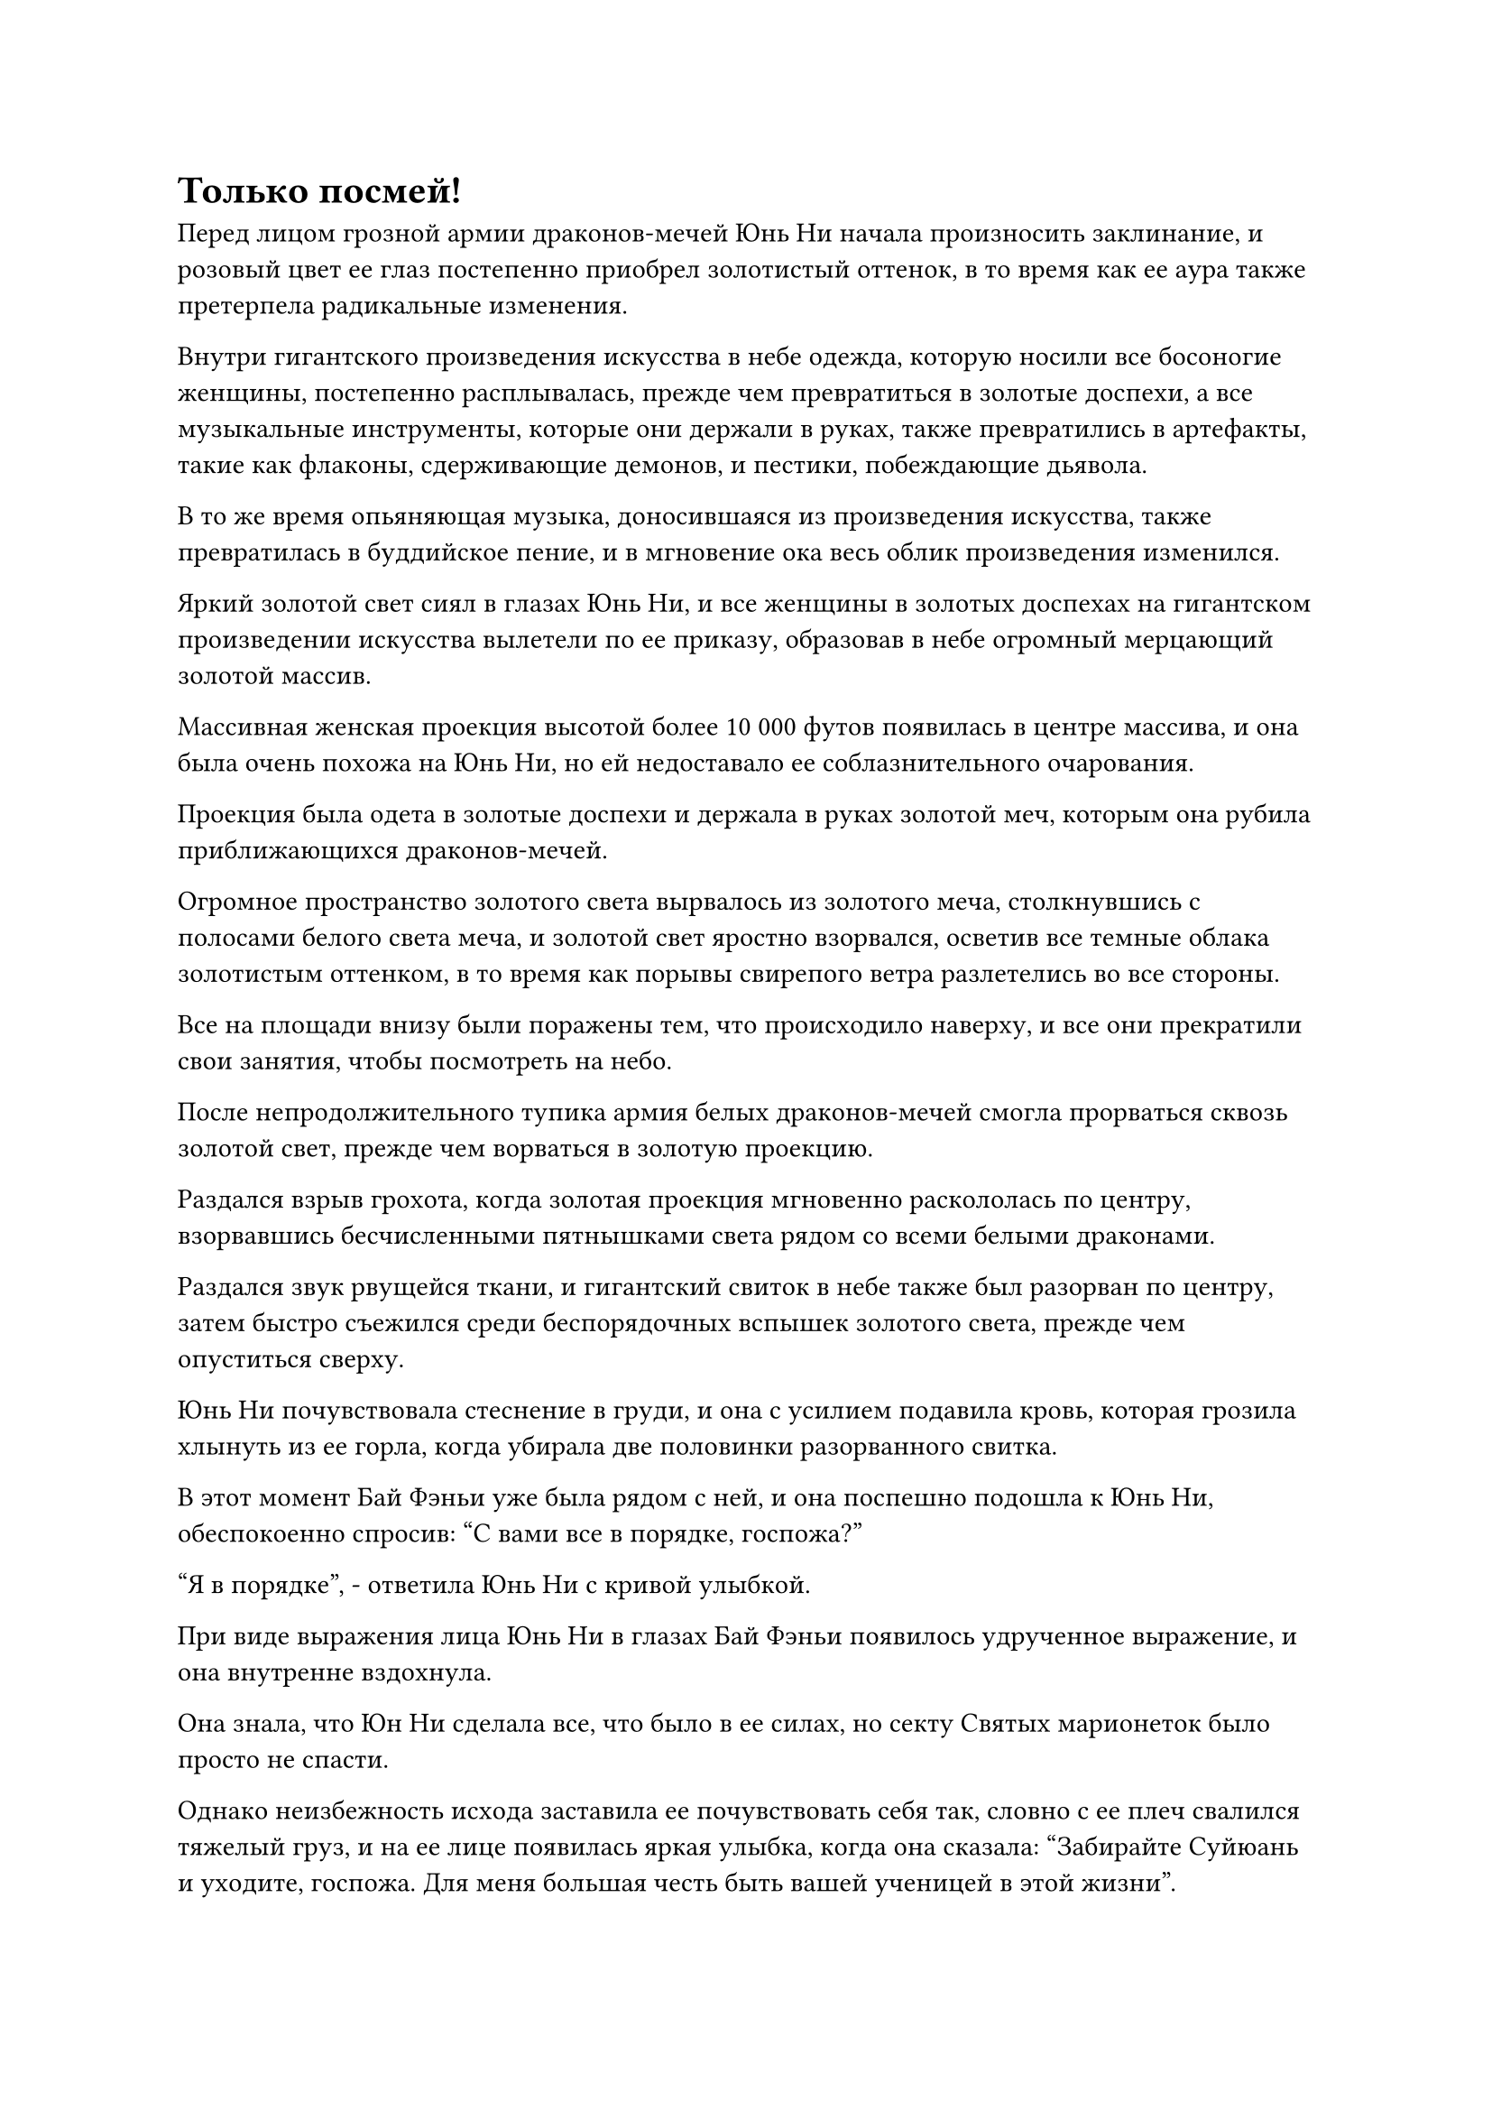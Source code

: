 = Только посмей!

Перед лицом грозной армии драконов-мечей Юнь Ни начала произносить заклинание, и розовый цвет ее глаз постепенно приобрел золотистый оттенок, в то время как ее аура также претерпела радикальные изменения.

Внутри гигантского произведения искусства в небе одежда, которую носили все босоногие женщины, постепенно расплывалась, прежде чем превратиться в золотые доспехи, а все музыкальные инструменты, которые они держали в руках, также превратились в артефакты, такие как флаконы, сдерживающие демонов, и пестики, побеждающие дьявола.

В то же время опьяняющая музыка, доносившаяся из произведения искусства, также превратилась в буддийское пение, и в мгновение ока весь облик произведения изменился.

Яркий золотой свет сиял в глазах Юнь Ни, и все женщины в золотых доспехах на гигантском произведении искусства вылетели по ее приказу, образовав в небе огромный мерцающий золотой массив.

Массивная женская проекция высотой более 10 000 футов появилась в центре массива, и она была очень похожа на Юнь Ни, но ей недоставало ее соблазнительного очарования.

Проекция была одета в золотые доспехи и держала в руках золотой меч, которым она рубила приближающихся драконов-мечей.

Огромное пространство золотого света вырвалось из золотого меча, столкнувшись с полосами белого света меча, и золотой свет яростно взорвался, осветив все темные облака золотистым оттенком, в то время как порывы свирепого ветра разлетелись во все стороны.

Все на площади внизу были поражены тем, что происходило наверху, и все они прекратили свои занятия, чтобы посмотреть на небо.

После непродолжительного тупика армия белых драконов-мечей смогла прорваться сквозь золотой свет, прежде чем ворваться в золотую проекцию.

Раздался взрыв грохота, когда золотая проекция мгновенно раскололась по центру, взорвавшись бесчисленными пятнышками света рядом со всеми белыми драконами.

Раздался звук рвущейся ткани, и гигантский свиток в небе также был разорван по центру, затем быстро съежился среди беспорядочных вспышек золотого света, прежде чем опуститься сверху.

Юнь Ни почувствовала стеснение в груди, и она с усилием подавила кровь, которая грозила хлынуть из ее горла, когда убирала две половинки разорванного свитка.

В этот момент Бай Фэньи уже была рядом с ней, и она поспешно подошла к Юнь Ни, обеспокоенно спросив: "С вами все в порядке, госпожа?"

"Я в порядке", - ответила Юнь Ни с кривой улыбкой.

При виде выражения лица Юнь Ни в глазах Бай Фэньи появилось удрученное выражение, и она внутренне вздохнула.

Она знала, что Юн Ни сделала все, что было в ее силах, но секту Святых марионеток было просто не спасти.

Однако неизбежность исхода заставила ее почувствовать себя так, словно с ее плеч свалился тяжелый груз, и на ее лице появилась яркая улыбка, когда она сказала: "Забирайте Суйюань и уходите, госпожа. Для меня большая честь быть вашей ученицей в этой жизни".

Несчастное выражение появилось на лице Юнь Ни, когда она услышала это, и она открыла рот, чтобы что-то сказать, но не смогла подобрать слов. В конце концов, она смогла спуститься к площади внизу вместе с Бай Фэньи.

Выражение лица Лу Цзи слегка смягчилось, когда он увидел это, и он повернулся к Сюэ Хань, прежде чем благодарно поприветствовать ее.

"Примите мою благодарность".

"Не беспокойся об этом, товарищ даос Лу Цзи", - ответил Сюэ Хань, пренебрежительно махнув рукой, затем сказал: "Я не знаю, что задумал Чжун Луань, но он внезапно покинул главный остров и уже находится за пределами моего духовного сенсорного диапазона".

Выражение лица Лу Цзи слегка изменилось, когда он услышал это, и он ответил: "Вы были тем, кто нанял его для этой миссии. Конечно же, его не одолела жадность и он не решил забрать эту незавершенную бессмертную марионетку, не так ли?"

"Я так не думаю. Его ветвь учеников никогда не интересовалась кукольным искусством, поэтому он, вероятно, ушел заниматься чем-то другим. В любом случае, я обязательно свяжусь с ним после того, как все будет сказано и сделано, чтобы вернуть вам эту бессмертную куклу", - заверил Сюэ Хань.

"Это было бы лучше всего. А пока давайте уничтожим секту Святых марионеток", - холодным голосом ответил Лу Цзи.

Как только Юнь Ни и Бай Фэньи спустились на площадь, их немедленно окружили оставшиеся временные члены Гильдии.

"Товарищ даос Цилинь 3, хотя это правда, что вы возглавляете миссию, если вы продолжите пытаться заставить нас остаться здесь и пожертвовать собой, тогда не вините нас за то, что мы сопротивляемся вашим приказам!" - немедленно сказал один из них.

Он не общался с ней посредством голосовой передачи. Вместо этого он говорил вслух, мгновенно привлекая к себе всеобщее внимание.

"Действительно, мы уже сделали все, чего от нас можно было разумно ожидать!"

"Даже если мы обратимся с этим вопросом в надзорный отдел гильдии, у нас есть неопровержимые доказательства!"

Все остальные временные члены Гильдии также немедленно присоединились к нам со своими жалобами.

Юнь Ни бросила взгляд на Бай Фэньи и Бай Суйюаня, затем перевела взгляд на других временных членов Гильдии и объявила: "Эта миссия окончена, теперь вы можете уходить, когда вам заблагорассудится".

Говоря это, она вызвала партию колец-накопителей и раздала по одному каждому временному члену Гильдии.

Получив свою награду, все временные члены Гильдии бегло осмотрели содержимое колец-накопителей с помощью своих духовных колец, и на их лицах появилось восторженное выражение, прежде чем все они один за другим ушли, за исключением Бай Суйюаня и Цилинь 9.

По какой-то причине вездесущие культиваторы Павильона и воины Дао в лазурных доспехах позволили им уйти.

Вскоре на площади осталась только группа Юнь Ни и то немногое, что осталось от сил секты Святых марионеток.

Пристальный взгляд Цилиня 9 блуждал взад и вперед между Юнь Ни и Бай Суйюанем, и он, казалось, был довольно нерешителен.

"Ты тоже можешь идти", - вздохнул Юнь Ни.

Цилинь 9 мгновение молчал, затем сложил кулак в приветствии Юнь Ни, прежде чем улететь в виде полосы света.

……

Тем временем, в районе Грозового моря, в десятках тысяч километров от главного острова секты Святых марионеток.

Внезапно раздался громкий раскат грома, и столб молнии толщиной с чан для воды обрушился с небес, ударив в поверхность моря, взбив огромные волны и подняв огромное количество водяного пара.

Сразу же после этого из молнии появилась фигура, стоящая на поверхности воды.

Это был не кто иной, как Хань Ли, и как только он появился, он немедленно высвободил свое духовное чувство, чтобы охватить всю окружающую местность в радиусе тысяч километров.

Несколько мгновений спустя на его лице появился намек на замешательство.

Может ли быть так, что он не придет за мной? Подождите, нет...

Брови Хань Ли слегка нахмурились, когда он бросил взгляд в определенном направлении, и пространство в нескольких десятках километров от него начало покрываться рябью, после чего из воздуха появилось облако черного тумана, прежде чем превратиться в Чжун Луаня.

Недоумение в глазах Хань Ли исчезло, когда он увидел это, и он сотворил ручную печать, чтобы вызвать еще одну систему молний и телепортироваться прочь.

При виде этого на лице Чжун Луаня появилась насмешливая ухмылка, и он тоже исчез с места, превратившись в облако черного тумана.

……

Вернувшись на площадь, секта Святых марионеток насчитывала менее 1000 членов, и почти все они были ранены. К этому моменту они потеряли всякую надежду и уже приготовились погрузиться на дно моря вместе с главным островом.

"Вам тоже следует уйти, госпожа", - сказала Бай Фэньи, бросив долгий взгляд на Бай Суйюаня.

"Предок..."

На глаза Бай Суйюаня навернулись слезы.

"Усердно работай над своим совершенствованием под руководством Госпожи и не думай о мести, пока не достигнешь достаточной базы совершенствования", - сказала Бай Фэньи, снимая свой браслет-накопитель, прежде чем надеть его Бай Суйюань.

Бай Суйюань помолчала мгновение, прежде чем твердо кивнуть в ответ.

"Ты действительно не собираешься пойти с нами? Даже если я возьму вас двоих с собой, эти двое никоим образом не смогут остановить нас, пока я жертвую частью своей базы культивирования", - сказал Юнь Ни Бай Фэньи по голосовой связи.

Бай Фэньи лишь покачала головой со слабой улыбкой и ничего не ответила.

Юнь Ни могла сказать, что она уже приняла решение, поэтому она вцепилась в руку Бай Суйюаня и уже собиралась улететь, когда вдалеке раздался громкий голос.

"Ты не уйдешь!"

Юнь Ни была несколько озадачена, услышав это, и, обернувшись, обнаружила Лу Цзи и Сюэ Ханя, выходящих из-за спин других вездесущих культиваторов Павильона, которые расступились, чтобы освободить широкий путь для них двоих.

"ой? Ты думаешь, что сможешь остановить меня?" Юн Ни усмехнулась с издевательской ухмылкой на лице.

Выражение лица Лу Цзи не изменилось, когда он спокойно сказал: "Я могу сказать, что у вас тесные связи с сектой Святых марионеток, поэтому, если я позволю вам уйти сейчас, это наверняка обернется для нас неприятностями в будущем".

Сюэ Хань изначально был против идеи встретиться лицом к лицу с Золотым Бессмертным в битве не на жизнь, а на смерть, но, услышав, что сказал Лу Цзи, он также понял, что у них нет другого выбора, кроме как сразить Юнь Ни здесь.

Он знал, что убить Золотого Бессмертного будет нелегко даже с их объединенными силами, но это все равно было предпочтительнее, чем постоянно беспокоиться о мести со стороны такого грозного Золотого Бессмертного, как Юнь Ни.

"Ты, должно быть, действительно сильно влюбился в меня, если хочешь убить меня только для того, чтобы удержать. Жаль, что у меня уже есть тот, кого я люблю, так что я должна уйти сегодня", - сказала Юнь Ни с соблазнительной улыбкой, нежно заправляя несколько выбившихся прядей волос за ухо, и все вездесущие культиваторы Павильона, разбросанные по воинам Дао в лазурных доспехах, мгновенно пришли в полный восторг от нее очарование.

"Не поддавайтесь на ее обольщение!" Закричал Сюэ Хань, и его голос был не очень громким, но его было отчетливо слышно всем вездесущим культиваторам Павильона, которые вздрогнули в унисон, приходя в себя, прежде чем повернуться к Юнь Ни с затаенным страхом в глазах.

Если бы Сюэ Хань не привела их в чувство, они бы попали под ее контроль и превратились в безмозглых марионеток.

"Не будь таким занудой. Нас здесь значительно больше, так что я просто пытался одолжить у вас несколько человек, - усмехнулся Юн Ни.

Внешне она казалась довольно расслабленной, но внутренне она уже подумывала о том, чтобы использовать ту секретную технику, которая уничтожит ее базу культивирования.

"Мы будем держать их на расстоянии, пока вы будете уходить, госпожа", - сказал Бай Фэньи с решительным выражением лица.

Услышав это, Сюэ Хань немедленно расхохотался, как будто ему только что рассказали самую уморительную шутку. "Вы думаете, что сможете остановить нас с помощью этой разношерстной компании? Что за шутка!"

Прежде чем Бай Фэньи успел ответить, в небесах внезапно раздался громовой голос.

"Только посмей поднять на них руку!"

#pagebreak()